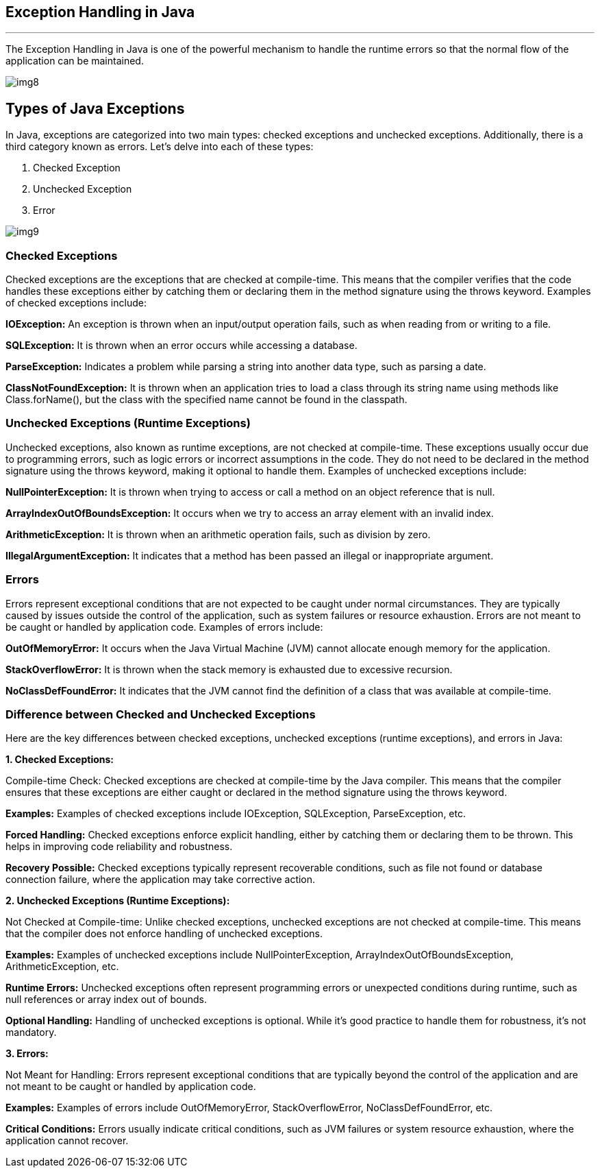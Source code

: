 == Exception Handling in Java
---
The Exception Handling in Java is one of the powerful mechanism to handle the runtime errors so that the normal flow of the application can be maintained.

image::src/img8.png[]

== Types of Java Exceptions
In Java, exceptions are categorized into two main types: checked exceptions and unchecked exceptions. Additionally, there is a third category known as errors. Let's delve into each of these types:

1. Checked Exception
2. Unchecked Exception
3. Error

image::src/img9.png[]

=== Checked Exceptions

Checked exceptions are the exceptions that are checked at compile-time. This means that the compiler verifies that the code handles these exceptions either by catching them or declaring them in the method signature using the throws keyword. Examples of checked exceptions include:

*IOException:* An exception is thrown when an input/output operation fails, such as when reading from or writing to a file.

*SQLException:* It is thrown when an error occurs while accessing a database.

*ParseException:* Indicates a problem while parsing a string into another data type, such as parsing a date.

*ClassNotFoundException:* It is thrown when an application tries to load a class through its string name using methods like Class.forName(), but the class with the specified name cannot be found in the classpath.

=== Unchecked Exceptions (Runtime Exceptions)

Unchecked exceptions, also known as runtime exceptions, are not checked at compile-time. These exceptions usually occur due to programming errors, such as logic errors or incorrect assumptions in the code. They do not need to be declared in the method signature using the throws keyword, making it optional to handle them. Examples of unchecked exceptions include:

*NullPointerException:* It is thrown when trying to access or call a method on an object reference that is null.

*ArrayIndexOutOfBoundsException:* It occurs when we try to access an array element with an invalid index.

*ArithmeticException:* It is thrown when an arithmetic operation fails, such as division by zero.

*IllegalArgumentException:* It indicates that a method has been passed an illegal or inappropriate argument.

=== Errors
Errors represent exceptional conditions that are not expected to be caught under normal circumstances. They are typically caused by issues outside the control of the application, such as system failures or resource exhaustion. Errors are not meant to be caught or handled by application code. Examples of errors include:

*OutOfMemoryError:* It occurs when the Java Virtual Machine (JVM) cannot allocate enough memory for the application.

*StackOverflowError:* It is thrown when the stack memory is exhausted due to excessive recursion.

*NoClassDefFoundError:* It indicates that the JVM cannot find the definition of a class that was available at compile-time.

=== Difference between Checked and Unchecked Exceptions
Here are the key differences between checked exceptions, unchecked exceptions (runtime exceptions), and errors in Java:

*1. Checked Exceptions:*

Compile-time Check: Checked exceptions are checked at compile-time by the Java compiler. This means that the compiler ensures that these exceptions are either caught or declared in the method signature using the throws keyword.

*Examples:* Examples of checked exceptions include IOException, SQLException, ParseException, etc.

*Forced Handling:* Checked exceptions enforce explicit handling, either by catching them or declaring them to be thrown. This helps in improving code reliability and robustness.

*Recovery Possible:* Checked exceptions typically represent recoverable conditions, such as file not found or database connection failure, where the application may take corrective action.

*2. Unchecked Exceptions (Runtime Exceptions):*

Not Checked at Compile-time: Unlike checked exceptions, unchecked exceptions are not checked at compile-time. This means that the compiler does not enforce handling of unchecked exceptions.

*Examples:* Examples of unchecked exceptions include NullPointerException, ArrayIndexOutOfBoundsException, ArithmeticException, etc.

*Runtime Errors:* Unchecked exceptions often represent programming errors or unexpected conditions during runtime, such as null references or array index out of bounds.

*Optional Handling:* Handling of unchecked exceptions is optional. While it's good practice to handle them for robustness, it's not mandatory.

*3. Errors:*

Not Meant for Handling: Errors represent exceptional conditions that are typically beyond the control of the application and are not meant to be caught or handled by application code.

*Examples:* Examples of errors include OutOfMemoryError, StackOverflowError, NoClassDefFoundError, etc.

*Critical Conditions:* Errors usually indicate critical conditions, such as JVM failures or system resource exhaustion, where the application cannot recover.

